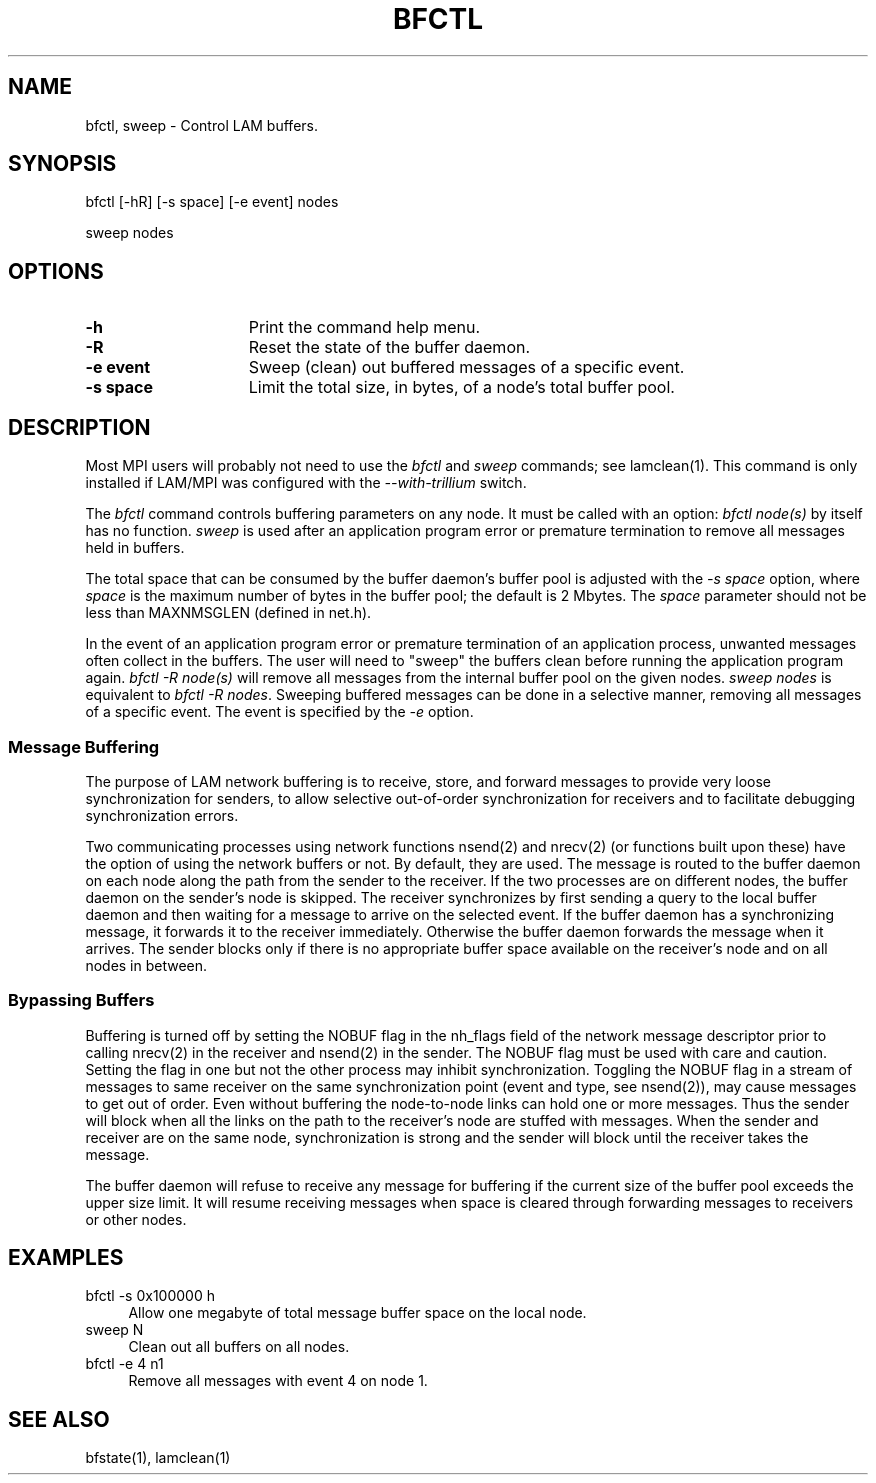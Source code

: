 .TH BFCTL 1  "July, 2007" "LAM 7.1.4" "LAM COMMANDS"
.SH NAME
bfctl, sweep \- Control LAM buffers.
.SH SYNOPSIS
bfctl
[-hR] [-s space] [-e event] nodes
.sp
sweep nodes
.SH OPTIONS
.TP 15
.B \-h
Print the command help menu.
.TP
.B \-R
Reset the state of the buffer daemon.
.TP
.B \-e event
Sweep (clean) out buffered messages of a specific event.
.TP
.B \-s space
Limit the total size, in bytes, of a node's total buffer pool.
.SH DESCRIPTION
Most MPI users will probably not need to use the
.I bfctl
and
.I sweep
commands; see lamclean(1).  This command is only installed if LAM/MPI
was configured with the 
.I --with-trillium
switch.
.PP
The
.I bfctl
command controls buffering parameters on any node.
It must be called with an option:
.I bfctl node(s)
by itself has no function.
.I sweep
is used after an application program error or premature termination to
remove all messages held in buffers.
.PP
The total space that can be consumed by the buffer daemon's buffer
pool is adjusted with the
.I -s space
option, where
.I space
is the maximum number of bytes in the buffer pool; the default is 2 Mbytes.
The
.I space
parameter should not be less than MAXNMSGLEN (defined in net.h).
.PP
In the event of an application program error or premature termination
of an application process, unwanted messages often collect in the
buffers.  The user will need to "sweep" the buffers clean before
running the application program again.
.I bfctl -R node(s)
will remove all messages from the internal buffer pool on the given nodes.
.I sweep nodes
is equivalent to
.I bfctl -R
.IR nodes .
Sweeping buffered messages can be done in a selective manner, removing
all messages of a specific event.  The event is specified by the
.I -e
option.
.SS Message Buffering
The purpose of LAM network buffering is to receive, store, and forward
messages to provide very loose synchronization for senders, to allow
selective out-of-order synchronization for receivers and to facilitate
debugging synchronization errors.
.PP
Two communicating processes using network functions nsend(2) and
nrecv(2) (or functions built upon these) have the option of using the
network buffers or not.  By default, they are used.  The message is
routed to the buffer daemon on each node along the path from the
sender to the receiver.  If the two processes are on different nodes,
the buffer daemon on the sender's node is skipped.  The receiver
synchronizes by first sending a query to the local buffer daemon and
then waiting for a message to arrive on the selected event.  If the
buffer daemon has a synchronizing message, it forwards it to the
receiver immediately.  Otherwise the buffer daemon forwards the
message when it arrives.  The sender blocks only if there is no
appropriate buffer space available on the receiver's node and on all
nodes in between.
.SS Bypassing Buffers
Buffering is turned off by setting the NOBUF flag in the nh_flags
field of the network message descriptor prior to calling nrecv(2) in
the receiver and nsend(2) in the sender.  The NOBUF flag must be used
with care and caution.  Setting the flag in one but not the other
process may inhibit synchronization.  Toggling the NOBUF flag in a
stream of messages to same receiver on the same synchronization point
(event and type, see nsend(2)), may cause messages to get out of
order.  Even without buffering the node-to-node links can hold one or
more messages.  Thus the sender will block when all the links on the
path to the receiver's node are stuffed with messages.  When the
sender and receiver are on the same node, synchronization is strong
and the sender will block until the receiver takes the message.
.PP
The buffer daemon will refuse to receive any message for buffering if
the current size of the buffer pool exceeds the upper size limit.  It
will resume receiving messages when space is cleared through
forwarding messages to receivers or other nodes.
.SH EXAMPLES
.TP 4
bfctl -s 0x100000 h
Allow one megabyte of total message buffer space on the local node.
.TP
sweep N
Clean out all buffers on all nodes.
.TP
bfctl -e 4 n1
Remove all messages with event 4 on node 1.
.SH SEE ALSO
bfstate(1),
lamclean(1)
